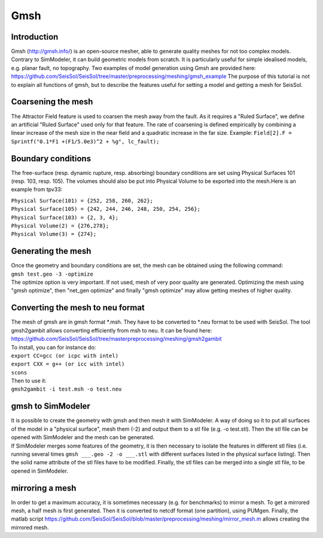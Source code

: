 Gmsh
====

Introduction
------------

Gmsh (`http://gmsh.info/ <http://gmsh.info/>`__) is an open-source
mesher, able to generate quality meshes for not too complex models.
Contrary to SimModeler, it can build geometric models from scratch. It
is particularly useful for simple idealised models, e.g. planar fault,
no topography. Two examples of model generation using Gmsh are provided
here:
`https://github.com/SeisSol/SeisSol/tree/master/preprocessing/meshing/gmsh_example <https://github.com/SeisSol/SeisSol/tree/master/preprocessing/meshing/gmsh_example>`__
The purpose of this tutorial is not to explain all functions of gmsh,
but to describe the features useful for setting a model and getting a
mesh for SeisSol.

Coarsening the mesh
-------------------

The Attractor Field feature is used to coarsen the mesh away from the
fault. As it requires a "Ruled Surface", we define an artificial "Ruled
Surface" used only for that feature. The rate of coarsening is defined
empirically by combining a linear increase of the mesh size in the near
field and a quadratic increase in the far size. Example:
``Field[2].F = Sprintf("0.1*F1 +(F1/5.0e3)^2 + %g", lc_fault);``

Boundary conditions
-------------------

The free-surface (resp. dynamic rupture, resp. absorbing) boundary
conditions are set using Physical Surfaces 101 (resp. 103, resp. 105).
The volumes should also be put into Physical Volume to be exported into
the mesh.Here is an example from tpv33:

| ``Physical Surface(101) = {252, 258, 260, 262};``
| ``Physical Surface(105) = {242, 244, 246, 248, 250, 254, 256};``
| ``Physical Surface(103) = {2, 3, 4};``
| ``Physical Volume(2) = {276,278};``
| ``Physical Volume(3) = {274};``

Generating the mesh
-------------------

| Once the geometry and boundary conditions are set, the mesh can be
  obtained using the following command:
| ``gmsh test.geo -3 -optimize``
| The optimize option is very important. If not used, mesh of very poor
  quality are generated. Optimizing the mesh using "gmsh optimize", then
  "net_gen optimize" and finally "gmsh optimize" may allow getting
  meshes of higher quality.

Converting the mesh to neu format
---------------------------------

| The mesh of gmsh are in gmsh format \*.msh. They have to be converted
  to \*.neu format to be used with SeisSol. The tool gmsh2gambit allows
  converting efficiently from msh to neu. It can be found here:
| `https://github.com/SeisSol/SeisSol/tree/masterpreprocessing/meshing/gmsh2gambit <https://github.com/SeisSol/SeisSol/tree/masterpreprocessing/meshing/gmsh2gambit>`__
| To install, you can for instance do:
| ``export CC=gcc (or icpc with intel)``
| ``export CXX = g++ (or icc with intel)``
| ``scons``
| Then to use it:
| ``gmsh2gambit -i test.msh -o test.neu``

gmsh to SimModeler
------------------

| It is possible to create the geometry with gmsh and then mesh it with
  SimModeler. A way of doing so it to put all surfaces of the model in a
  "physical surface", mesh them (-2) and output them to a stl file (e.g.
  -o test.stl). Then the stl file can be opened with SimModeler and the
  mesh can be generated.
| If SimModeler merges some features of the geometry, it is then
  necessary to isolate the features in different stl files (i.e. running
  several times ``gmsh ___.geo -2 -o ___.stl`` with different surfaces
  listed in the physical surface listing). Then the solid name attribute
  of the stl files have to be modified. Finally, the stl files can be
  merged into a single stl file, to be opened in SimModeler.

mirroring a mesh
----------------

In order to get a maximum accuracy, it is sometimes necessary (e.g. for
benchmarks) to mirror a mesh. To get a mirrored mesh, a half mesh is
first generated. Then it is converted to netcdf format (one partition),
using PUMgen. Finally, the matlab script
`https://github.com/SeisSol/SeisSol/blob/master/preprocessing/meshing/mirror_mesh.m <https://github.com/SeisSol/SeisSol/blob/master/preprocessing/meshing/mirror_mesh.m>`__
allows creating the mirrored mesh.
